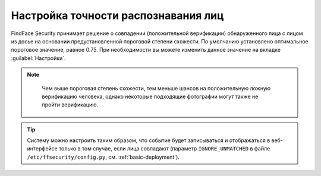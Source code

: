 .. _settings:

*********************************************
Настройка точности распознавания лиц
*********************************************

FindFace Security принимает решение о совпадении (положительной верификации) обнаруженного лица с лицом из досье на основании предустановленной пороговой степени схожести. По умолчанию установлено оптимальное пороговое значение, равное 0.75. При необходимости вы можете изменить данное значение на вкладке :guilabel:`Настройки`.

.. note::
   Чем выше пороговая степень схожести, тем меньше шансов на положительную ложную верификацию человека, однако некоторые подходящие фотографии могут также не пройти верификацию.

 |settings_ru|

  .. |settings_ru| image:: /_static/settings.png
        :scale: 60%

  .. |settings_en| image:: /_static/settings_en.png
        :scale: 60%

 
.. tip::
   Систему можно настроить таким образом, что событие будет записываться и отображаться в веб-интерфейсе только в том случае, если лица совпадают (параметр ``IGNORE_UNMATCHED`` в файле ``/etc/ffsecurity/config.py``, см. :ref:`basic-deployment`).